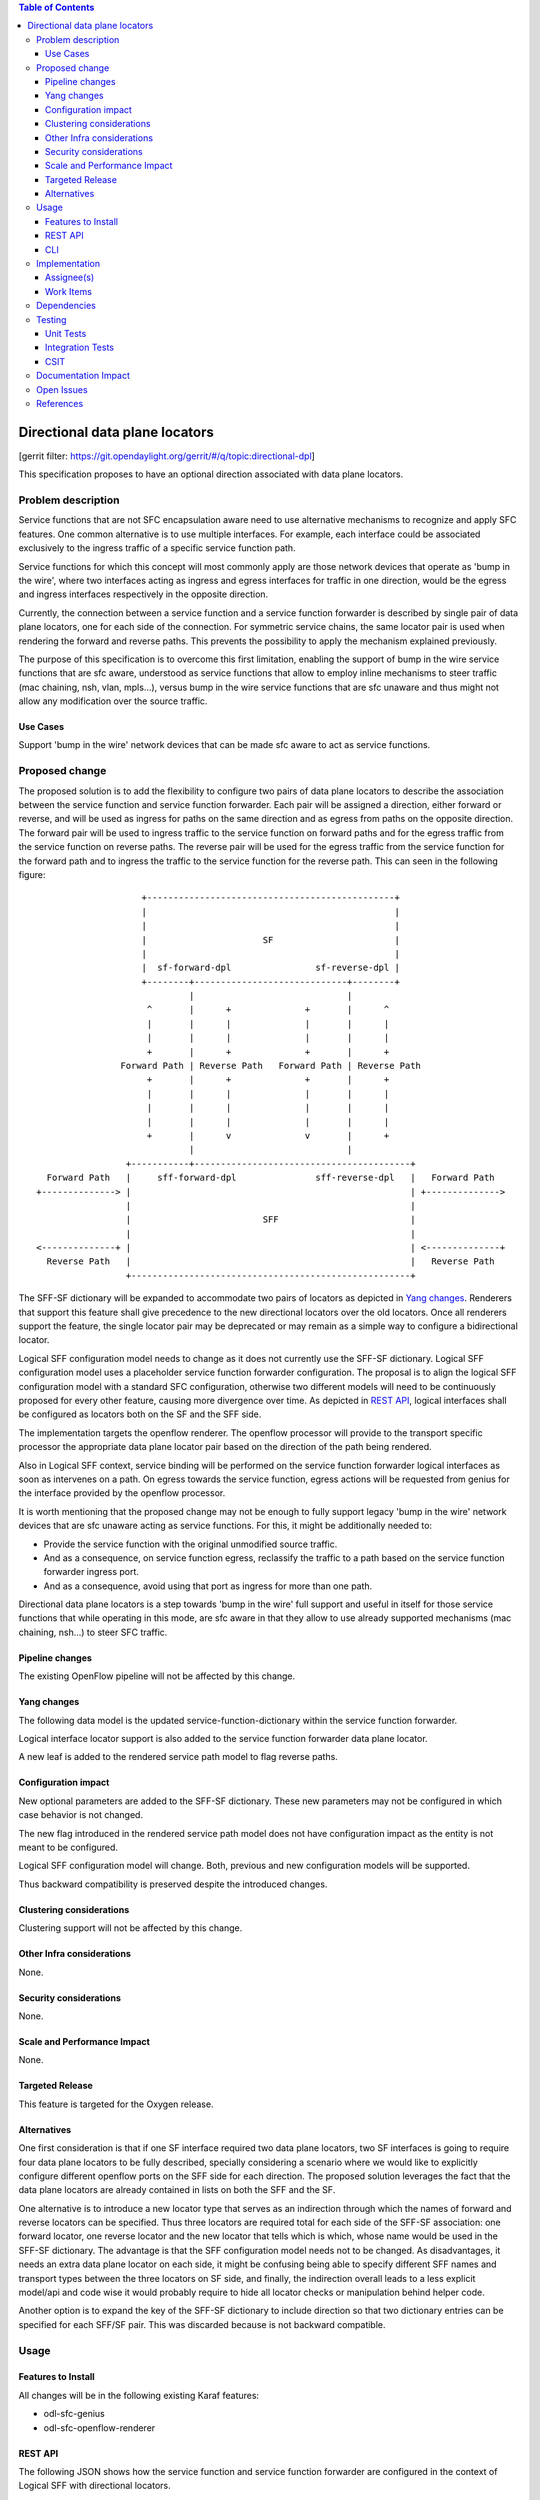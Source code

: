 
.. contents:: Table of Contents
   :depth: 3

===============================
Directional data plane locators
===============================

[gerrit filter: https://git.opendaylight.org/gerrit/#/q/topic:directional-dpl]

This specification proposes to have an optional direction associated
with data plane locators.

Problem description
===================
Service functions that are not SFC encapsulation aware need to use
alternative mechanisms to recognize and apply SFC features. One common
alternative is to use multiple interfaces. For example, each interface
could be associated exclusively to the ingress traffic of a specific
service function path.

Service functions for which this concept will most commonly apply are
those network devices that operate as 'bump in the wire', where two
interfaces acting as ingress and egress interfaces for traffic in one
direction, would be the egress and ingress interfaces respectively in
the opposite direction.

Currently, the connection between a service function and a service
function forwarder is described by single pair of data plane locators,
one for each side of the connection. For symmetric service chains, the
same locator pair is used when rendering the forward and reverse paths.
This prevents the possibility to apply the mechanism explained
previously.

The purpose of this specification is to overcome this first limitation,
enabling the support of bump in the wire service functions that are sfc
aware, understood as service functions that allow to employ inline
mechanisms to steer traffic (mac chaining, nsh, vlan, mpls...), versus
bump in the wire service functions that are sfc unaware and thus might
not allow any modification over the source traffic.

Use Cases
---------
Support 'bump in the wire' network devices that can be made sfc aware to
act as service functions.

Proposed change
===============
The proposed solution is to add the flexibility to configure two pairs
of data plane locators to describe the association between the service
function and service function forwarder. Each pair will be assigned a
direction, either forward or reverse, and will be used as ingress for
paths on the same direction and as egress from paths on the opposite
direction. The forward pair will be used to ingress traffic to the
service function on forward paths and for the egress traffic from the
service function on reverse paths. The reverse pair will be used for
the egress traffic from the service function for the forward path and
to ingress the traffic to the service function for the reverse path.
This can seen in the following figure:

::

                        +-----------------------------------------------+
                        |                                               |
                        |                                               |
                        |                      SF                       |
                        |                                               |
                        |  sf-forward-dpl                sf-reverse-dpl |
                        +--------+-----------------------------+--------+
                                 |                             |
                         ^       |      +              +       |      ^
                         |       |      |              |       |      |
                         |       |      |              |       |      |
                         +       |      +              +       |      +
                    Forward Path | Reverse Path   Forward Path | Reverse Path
                         +       |      +              +       |      +
                         |       |      |              |       |      |
                         |       |      |              |       |      |
                         |       |      |              |       |      |
                         +       |      v              v       |      +
                                 |                             |
                     +-----------+-----------------------------------------+
      Forward Path   |     sff-forward-dpl               sff-reverse-dpl   |   Forward Path
    +--------------> |                                                     | +-------------->
                     |                                                     |
                     |                         SFF                         |
                     |                                                     |
    <--------------+ |                                                     | <--------------+
      Reverse Path   |                                                     |   Reverse Path
                     +-----------------------------------------------------+


The SFF-SF dictionary will be expanded to accommodate two pairs of
locators as depicted in `Yang changes`_. Renderers that
support this feature shall give precedence to the new directional
locators over the old locators. Once all renderers support the feature,
the single locator pair may be deprecated or may remain as a simple way
to configure a bidirectional locator.

Logical SFF configuration model needs to change as it does not
currently use the SFF-SF dictionary. Logical SFF configuration model
uses a placeholder service function forwarder configuration. The
proposal is to align the logical SFF configuration model with a
standard SFC configuration, otherwise two different models will need to
be continuously proposed for every other feature, causing more
divergence over time. As depicted in `REST API`_, logical interfaces
shall be configured as locators both on the SF and the SFF side.

The implementation targets the openflow renderer. The openflow
processor will provide to the transport specific processor the
appropriate data plane locator pair based on the direction of the path
being rendered.

Also in Logical SFF context, service binding will be performed on the
service function forwarder logical interfaces as soon as intervenes on
a path. On egress towards the service function, egress actions will be
requested from genius for the interface provided by the openflow
processor.

It is worth mentioning that the proposed change may not be enough to
fully support legacy 'bump in the wire' network devices that are sfc
unaware acting as service functions. For this, it might be additionally
needed to:

* Provide the service function with the original unmodified source
  traffic.
* And as a consequence, on service function egress, reclassify the
  traffic to a path based on the service function forwarder ingress
  port.
* And as a consequence, avoid using that port as ingress for more than
  one path.

Directional data plane locators is a step towards 'bump in the wire'
full support and useful in itself for those service functions that
while operating in this mode, are sfc aware in that they allow to use
already supported mechanisms (mac chaining, nsh...) to steer SFC
traffic.

Pipeline changes
----------------
The existing OpenFlow pipeline will not be affected by this change.

Yang changes
------------
The following data model is the updated service-function-dictionary
within the service function forwarder.

.. code-block:: none
   :caption: service-function-forwarder.yang

        list service-function-dictionary {
            key "name";
            leaf name {
              type sfc-common:sf-name;
              description
                  "The name of the service function.";
            }
            container sff-sf-data-plane-locator {
              description
                "SFF and SF data plane locators to use when sending
                 packets from this SFF to the associated SF";
              leaf sf-dpl-name {
                type sfc-common:sf-data-plane-locator-name;
                description
                  "The SF data plane locator to use when sending
                   packets to the associated service function.
                   Used both as forward and reverse locators for
                   paths of a symmetric chain.";
              }
              leaf sff-dpl-name {
                type sfc-common:sff-data-plane-locator-name;
                description
                  "The SFF data plane locator to use when sending
                   packets to the associated service function.
                   Used both as forward and reverse locators for
                   paths of a symmetric chain.";
              }
              leaf sf-forward-dpl-name {
                type sfc-common:sf-data-plane-locator-name;
                description
                  "The SF data plane locator to use when sending
                   packets to the associated service function
                   on the forward path of a symmetric chain";
              }
              leaf sf-reverse-dpl-name {
                type sfc-common:sf-data-plane-locator-name;
                description
                  "The SF data plane locator to use when sending
                   packets to the associated service function
                   on the reverse path of a symmetric chain";
              }
              leaf sff-forward-dpl-name {
                type sfc-common:sff-data-plane-locator-name;
                description
                  "The SFF data plane locator to use when sending
                   packets to the associated service function
                   on the forward path of a symmetric chain.";
              }
              leaf sff-reverse-dpl-name {
                type sfc-common:sff-data-plane-locator-name;
                description
                  "The SFF data plane locator to use when sending
                   packets to the associated service function
                   on the reverse path of a symmetric chain.";
              }
            }
        }

Logical interface locator support is also added to the service function
forwarder data plane locator.

.. code-block:: none
   :caption: service-function-forwarder-logical.yang

        augment "/sfc-sff:service-function-forwarders/"
              + "sfc-sff:service-function-forwarder/"
              + "sfc-sff:sff-data-plane-locator/"
              + "sfc-sff:data-plane-locator/"
              + "sfc-sff:locator-type/" {
          description "Augments the Service Function Forwarder to allow the use of logical
                      interface locators";
          case logical-interface {
            uses logical-interface-locator;
          }
        }

A new leaf is added to the rendered service path model to flag reverse
paths.

.. code-block:: none
   :caption: rendered-service-path.yang

        leaf reverse-path {
          type boolean;
          mandatory true;
          description
            "True if this path is the reverse path of a symmetric
             chain.";
        }

Configuration impact
--------------------
New optional parameters are added to the SFF-SF dictionary. These new
parameters may not be configured in which case behavior is not changed.

The new flag introduced in the rendered service path model does not
have configuration impact as the entity is not meant to be configured.

Logical SFF configuration model will change. Both, previous and new
configuration models will be supported.

Thus backward compatibility is preserved despite the introduced
changes.

Clustering considerations
-------------------------
Clustering support will not be affected by this change.

Other Infra considerations
--------------------------
None.

Security considerations
-----------------------
None.

Scale and Performance Impact
----------------------------
None.

Targeted Release
----------------
This feature is targeted for the Oxygen release.

Alternatives
------------
One first consideration is that if one SF interface required two data
plane locators, two SF interfaces is going to require four data plane
locators to be fully described, specially considering a scenario
where we would like to explicitly configure different openflow ports on
the SFF side for each direction. The proposed solution leverages the
fact that the data plane locators are already contained in lists on
both the SFF and the SF.

One alternative is to introduce a new locator type that serves as an
indirection through which the names of forward and reverse locators can
be specified. Thus three locators are required total for each side of
the SFF-SF association: one forward locator, one reverse locator and
the new locator that tells which is which, whose name would be used in
the SFF-SF dictionary. The advantage is that the SFF configuration model
needs not to be changed. As disadvantages, it needs an extra data plane
locator on each side, it might be confusing being able to specify
different SFF names and transport types between the three locators on
SF side, and finally, the indirection overall leads to a less explicit
model/api and code wise it would probably require to hide all locator
checks or manipulation behind helper code.

Another option is to expand the key of the SFF-SF dictionary to include
direction so that two dictionary entries can be specified for each
SFF/SF pair. This was discarded because is not backward compatible.

Usage
=====

Features to Install
-------------------
All changes will be in the following existing Karaf features:

* odl-sfc-genius
* odl-sfc-openflow-renderer

REST API
--------
The following JSON shows how the service function and service function
forwarder are configured in the context of Logical SFF with directional
locators.

.. code-block:: rest

    URL: http://localhost:8181/restconf/config/service-function:service-functions/

    {
      "service-functions": {
        "service-function": [
          {
            "name": "firewall-1",
            "type": "firewall",
            "sf-data-plane-locator": [
              {
                "name": "firewall-ingress-dpl",
                "interface-name": "eccb57ae-5a2e-467f-823e-45d7bb2a6a9a",
                "transport": "service-locator:mac",
                "service-function-forwarder": "sfflogical1"
              },
              {
                "name": "firewall-egress-dpl",
                "interface-name": "df15ac52-e8ef-4e9a-8340-ae0738aba0c0",
                "transport": "service-locator:mac",
                "service-function-forwarder": "sfflogical1"
              }
            ]
          }
        ]
      }
    }

.. code-block:: rest

    URL: http://localhost:8181/restconf/config/service-function-forwarder:service-function-forwarders/

    {
      "service-function-forwarders": {
        "service-function-forwarder": [
          {
            "name": "sfflogical1",
            "sff-data-plane-locator": [
              {
                "name": "firewall-ingress-dpl",
                "data-plane-locator": {
                  "interface-name": "df15ac52-e8ef-4e9a-8340-ae0738aba0c0",
                  "transport": "service-locator:mac"
                }
              },
              {
                "name": "firewall-egress-dpl",
                "data-plane-locator": {
                  "interface-name": "eccb57ae-5a2e-467f-823e-45d7bb2a6a9a",
                  "transport": "service-locator:mac"
                }
              }
            ],
            "service-function-dictionary": [
              {
                "name": "firewall-1",
                "sff-sf-data-plane-locator":
                {
                  "sf-forward-dpl-name": "firewall-ingress-dpl",
                  "sf-reverse-dpl-name": "firewall-egress-dpl",
                  "sff-forward-dpl-name": "firewall-egress-dpl",
                  "sff-reverse-dpl-name": "firewall-ingress-dpl",
                }
              }
            ]
          }
        ]
      }
    }

CLI
---
No new CLI commands will be added but the existing ones will be
enhanced to display more details about the associations between service
function and service function forwarders.

Implementation
==============

Assignee(s)
-----------
Primary assignee:

*  Jaime Caamaño, #jaicaa, jcaamano@suse.com

Work Items
----------
* Update the service function forwarder yang model.
* Update odl-sfc-genius to bind on service function forwarder
  interfaces.
* Update odl-openflow-renderer processor and surrounding utilities to
  use the proper data plane locator based on the direction of the path.
* Update provider to set the reverse flag on reverse rendered service
  paths.
* Update the shell command for service functions and service
  function forwarders to display the associations between them.
* Update CSIT Full Deploy to use new Logical SFF configuration model.
* Update the user & developer guide to document directional data plane
  locators.
* Update the user & developer guide to reflect the new Logical SFF
  configuration model.

Dependencies
============
The following projects currently depend on SFC:

* GBP
* Netvirt

No backward incompatible changes are introduced but these projects, as
neutron implementations, are target users for the new feature in
Logical SFF scenario.

Testing
=======

Unit Tests
----------
Unit tests will be added for new code introduced through this feature.

Integration Tests
-----------------
None.

CSIT
----
Existing Full Deploy CSIT will be updated to use the new Logical SFF
configuration model.

Documentation Impact
====================
Both the User Guide and Developer Guide will need to be updated.

Open Issues
===========

* Drop support for the old Logical SFF configuration model?
* New CSIT tests not proposed yet because it requires testing with
  traffic, which we don't currently have and is a major undertaking on
  itself.

References
==========
NA
